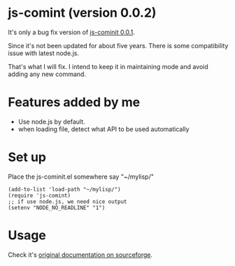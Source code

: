 * js-comint (version 0.0.2)
It's only a bug fix version of [[http://js-comint-el.sourceforge.net/][js-cominit 0.0.1]].

Since it's not been updated for about five years. There is some compatibility issue with latest node.js.

That's what I will fix. I intend to keep it in maintaining mode and avoid adding any new command.

* Features added by me
- Use node.js by default.
- when loading file, detect what API to be used automatically

* Set up
Place the js-cominit.el somewhere say "~/mylisp/"
#+BEGIN_SRC elisp
(add-to-list 'load-path "~/mylisp/")
(require 'js-comint)
;; if use node.js, we need nice output
(setenv "NODE_NO_READLINE" "1")
#+END_SRC

* Usage
Check it's [[http://js-comint-el.sourceforge.net/][original documentation on sourceforge]].

